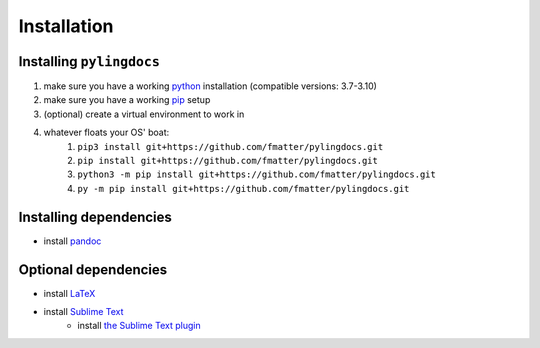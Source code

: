 Installation
============

Installing ``pylingdocs``
---------------------------
1. make sure you have a working `python <http://python.org/>`_  installation (compatible versions: 3.7-3.10)
2. make sure you have a working `pip <https://pip.pypa.io/en/stable/installation/>`_ setup
3. (optional) create a virtual environment to work in
4. whatever floats your OS' boat:
    1. ``pip3 install git+https://github.com/fmatter/pylingdocs.git``
    2. ``pip install git+https://github.com/fmatter/pylingdocs.git``
    3. ``python3 -m pip install git+https://github.com/fmatter/pylingdocs.git``
    4. ``py -m pip install git+https://github.com/fmatter/pylingdocs.git``

Installing dependencies
------------------------
* install `pandoc <https://pandoc.org/>`_

Optional dependencies
------------------------
* install `LaTeX <https://www.latex-project.org/get/>`_
* install `Sublime Text <https://www.sublimetext.com/>`_
    * install `the Sublime Text plugin <https://github.com/fmatter/pylingdocs-sublime/>`_